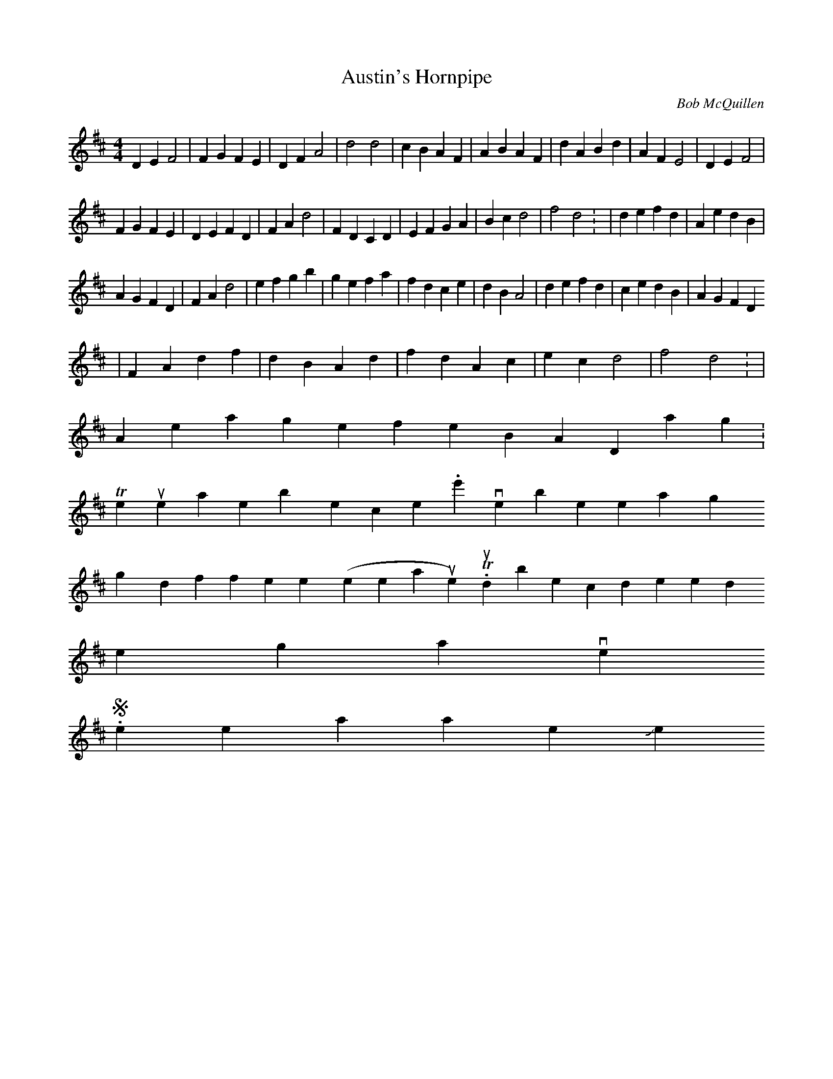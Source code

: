 X:185
T:Austin's Hornpipe
M:4/4
L:1/4
C:Bob McQuillen
R:Hornpipe
K:D
DE F2 | FG FE | DF A2 | d2 d2 | cB AF | AB AF | dA Bd | AF E2 | DE F2 |
FG FE | DE FD | FA d2 | FD CD | EF GA | Bc d2 | f2 d2: | de fd | Ae dB |
 AG FD  | FA d2 | ef gb | ge fa | fd ce | dB A2 | de fd | ce dB | AG FD
| FA df | dB Ad | fd Ac | ec d2 | f2 d2: |
A message from the IBAND mailing list:
This is the tune as written by the composer.  We've been playing it only
slightly differently (line 3, 6th measure).  This should be considered t
he
original version.
See ya later,  Joel
